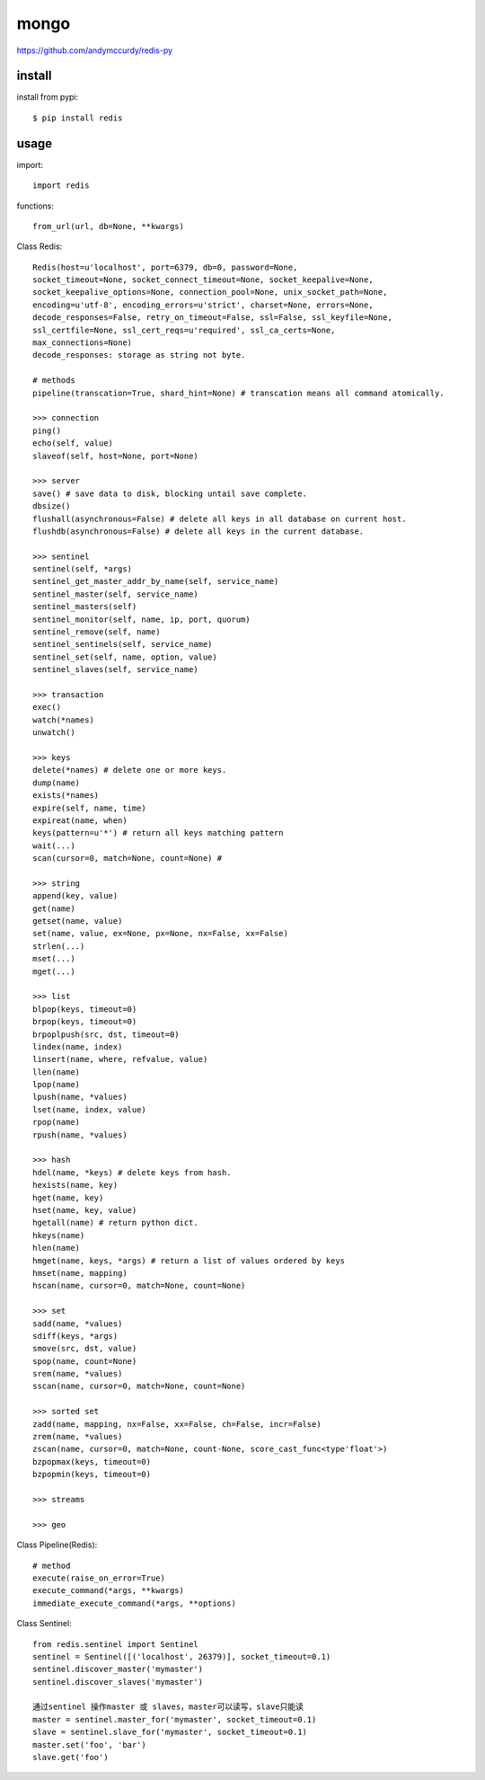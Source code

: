 .. _mongo:

mongo
=====

`<https://github.com/andymccurdy/redis-py>`_

install
-------

install from pypi::

    $ pip install redis

usage
-----

import::

    import redis

functions::

    from_url(url, db=None, **kwargs)

Class Redis::

    Redis(host=u'localhost', port=6379, db=0, password=None,
    socket_timeout=None, socket_connect_timeout=None, socket_keepalive=None,
    socket_keepalive_options=None, connection_pool=None, unix_socket_path=None,
    encoding=u'utf-8', encoding_errors=u'strict', charset=None, errors=None,
    decode_responses=False, retry_on_timeout=False, ssl=False, ssl_keyfile=None,
    ssl_certfile=None, ssl_cert_reqs=u'required', ssl_ca_certs=None,
    max_connections=None)
    decode_responses: storage as string not byte.

    # methods
    pipeline(transcation=True, shard_hint=None) # transcation means all command atomically.

    >>> connection
    ping()
    echo(self, value)
    slaveof(self, host=None, port=None)

    >>> server
    save() # save data to disk, blocking untail save complete.
    dbsize()
    flushall(asynchronous=False) # delete all keys in all database on current host.
    flushdb(asynchronous=False) # delete all keys in the current database.

    >>> sentinel
    sentinel(self, *args)
    sentinel_get_master_addr_by_name(self, service_name)
    sentinel_master(self, service_name)
    sentinel_masters(self)
    sentinel_monitor(self, name, ip, port, quorum)
    sentinel_remove(self, name)
    sentinel_sentinels(self, service_name)
    sentinel_set(self, name, option, value)
    sentinel_slaves(self, service_name)

    >>> transaction
    exec()
    watch(*names)
    unwatch()

    >>> keys
    delete(*names) # delete one or more keys.
    dump(name)
    exists(*names)
    expire(self, name, time)
    expireat(name, when)
    keys(pattern=u'*') # return all keys matching pattern
    wait(...)
    scan(cursor=0, match=None, count=None) #

    >>> string
    append(key, value)
    get(name)
    getset(name, value)
    set(name, value, ex=None, px=None, nx=False, xx=False)
    strlen(...)
    mset(...)
    mget(...)

    >>> list
    blpop(keys, timeout=0)
    brpop(keys, timeout=0)
    brpoplpush(src, dst, timeout=0)
    lindex(name, index)
    linsert(name, where, refvalue, value)
    llen(name)
    lpop(name)
    lpush(name, *values)
    lset(name, index, value)
    rpop(name)
    rpush(name, *values)

    >>> hash
    hdel(name, *keys) # delete keys from hash.
    hexists(name, key)
    hget(name, key)
    hset(name, key, value)
    hgetall(name) # return python dict.
    hkeys(name)
    hlen(name)
    hmget(name, keys, *args) # return a list of values ordered by keys
    hmset(name, mapping)
    hscan(name, cursor=0, match=None, count=None)

    >>> set
    sadd(name, *values)
    sdiff(keys, *args)
    smove(src, dst, value)
    spop(name, count=None)
    srem(name, *values)
    sscan(name, cursor=0, match=None, count=None)

    >>> sorted set
    zadd(name, mapping, nx=False, xx=False, ch=False, incr=False)
    zrem(name, *values)
    zscan(name, cursor=0, match=None, count-None, score_cast_func<type'float'>)
    bzpopmax(keys, timeout=0)
    bzpopmin(keys, timeout=0)

    >>> streams

    >>> geo

Class Pipeline(Redis)::

    # method
    execute(raise_on_error=True)
    execute_command(*args, **kwargs)
    immediate_execute_command(*args, **options)

Class Sentinel::

    from redis.sentinel import Sentinel
    sentinel = Sentinel([('localhost', 26379)], socket_timeout=0.1)
    sentinel.discover_master('mymaster')
    sentinel.discover_slaves('mymaster')

    通过sentinel 操作master 或 slaves，master可以读写，slave只能读
    master = sentinel.master_for('mymaster', socket_timeout=0.1)
    slave = sentinel.slave_for('mymaster', socket_timeout=0.1)
    master.set('foo', 'bar')
    slave.get('foo')
